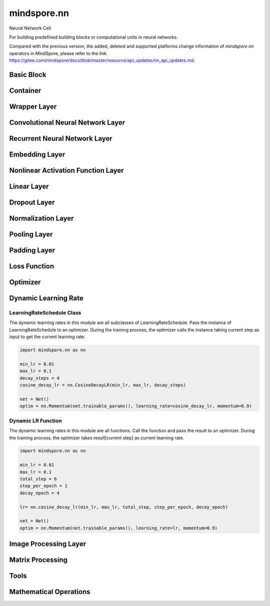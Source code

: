 mindspore.nn
=============

Neural Network Cell

For building predefined building blocks or computational units in neural networks.

Compared with the previous version, the added, deleted and supported platforms change information of `mindspore.nn` operators in MindSpore, please refer to the link `<https://gitee.com/mindspore/docs/blob/master/resource/api_updates/nn_api_updates.md>`_.

Basic Block
-----------

.. msplatformautosummary::
    :toctree: nn
    :nosignatures:
    :template: classtemplate.rst

    mindspore.nn.Cell
    mindspore.nn.GraphCell
    mindspore.nn.LossBase
    mindspore.nn.Optimizer

Container
---------

.. msplatformautosummary::
    :toctree: nn
    :nosignatures:
    :template: classtemplate.rst

    mindspore.nn.CellList
    mindspore.nn.SequentialCell

Wrapper Layer
-------------

.. msplatformautosummary::
    :toctree: nn
    :nosignatures:
    :template: classtemplate.rst

    mindspore.nn.DistributedGradReducer
    mindspore.nn.DynamicLossScaleUpdateCell
    mindspore.nn.FixedLossScaleUpdateCell
    mindspore.nn.ForwardValueAndGrad
    mindspore.nn.GetNextSingleOp
    mindspore.nn.MicroBatchInterleaved
    mindspore.nn.ParameterUpdate
    mindspore.nn.PipelineCell
    mindspore.nn.TimeDistributed
    mindspore.nn.TrainOneStepCell
    mindspore.nn.TrainOneStepWithLossScaleCell
    mindspore.nn.WithEvalCell
    mindspore.nn.WithGradCell
    mindspore.nn.WithLossCell

Convolutional Neural Network Layer
----------------------------------

.. msplatformautosummary::
    :toctree: nn
    :nosignatures:
    :template: classtemplate.rst

    mindspore.nn.Conv1d
    mindspore.nn.Conv1dTranspose
    mindspore.nn.Conv2d
    mindspore.nn.Conv2dTranspose
    mindspore.nn.Conv3d
    mindspore.nn.Conv3dTranspose
    mindspore.nn.Unfold

Recurrent Neural Network Layer
------------------------------

.. msplatformautosummary::
    :toctree: nn
    :nosignatures:
    :template: classtemplate.rst

    mindspore.nn.RNN
    mindspore.nn.RNNCell
    mindspore.nn.GRU
    mindspore.nn.GRUCell
    mindspore.nn.LSTM
    mindspore.nn.LSTMCell

Embedding Layer
---------------

.. msplatformautosummary::
    :toctree: nn
    :nosignatures:
    :template: classtemplate.rst

    mindspore.nn.Embedding
    mindspore.nn.EmbeddingLookup
    mindspore.nn.MultiFieldEmbeddingLookup

Nonlinear Activation Function Layer
-----------------------------------

.. msplatformautosummary::
    :toctree: nn
    :nosignatures:
    :template: classtemplate.rst

    mindspore.nn.CELU
    mindspore.nn.ELU
    mindspore.nn.FastGelu
    mindspore.nn.GELU
    mindspore.nn.get_activation
    mindspore.nn.Hardtanh
    mindspore.nn.HShrink
    mindspore.nn.HSigmoid
    mindspore.nn.HSwish
    mindspore.nn.LeakyReLU
    mindspore.nn.LogSigmoid
    mindspore.nn.LogSoftmax
    mindspore.nn.LRN
    mindspore.nn.Mish
    mindspore.nn.Softsign
    mindspore.nn.PReLU
    mindspore.nn.ReLU
    mindspore.nn.ReLU6
    mindspore.nn.RReLU
    mindspore.nn.SeLU
    mindspore.nn.SiLU
    mindspore.nn.Sigmoid
    mindspore.nn.Softmin
    mindspore.nn.Softmax
    mindspore.nn.SoftShrink
    mindspore.nn.Tanh
    mindspore.nn.Tanhshrink
    mindspore.nn.Threshold

Linear Layer
------------

.. msplatformautosummary::
    :toctree: nn
    :nosignatures:
    :template: classtemplate.rst

    mindspore.nn.Dense
    mindspore.nn.BiDense

Dropout Layer
-------------

.. msplatformautosummary::
    :toctree: nn
    :nosignatures:
    :template: classtemplate.rst

    mindspore.nn.Dropout
    mindspore.nn.Dropout2d
    mindspore.nn.Dropout3d

Normalization Layer
-------------------

.. msplatformautosummary::
    :toctree: nn
    :nosignatures:
    :template: classtemplate.rst

    mindspore.nn.BatchNorm1d
    mindspore.nn.BatchNorm2d
    mindspore.nn.BatchNorm3d
    mindspore.nn.GroupNorm
    mindspore.nn.InstanceNorm1d
    mindspore.nn.InstanceNorm2d
    mindspore.nn.InstanceNorm3d
    mindspore.nn.LayerNorm
    mindspore.nn.SyncBatchNorm

Pooling Layer
-------------

.. msplatformautosummary::
    :toctree: nn
    :nosignatures:
    :template: classtemplate.rst

    mindspore.nn.AdaptiveAvgPool1d
    mindspore.nn.AdaptiveAvgPool2d
    mindspore.nn.AdaptiveAvgPool3d
    mindspore.nn.AdaptiveMaxPool1d
    mindspore.nn.AdaptiveMaxPool2d
    mindspore.nn.AdaptiveMaxPool3d
    mindspore.nn.AvgPool1d
    mindspore.nn.AvgPool2d
    mindspore.nn.MaxPool1d
    mindspore.nn.MaxPool2d

Padding Layer
-------------

.. msplatformautosummary::
    :toctree: nn
    :nosignatures:
    :template: classtemplate.rst

    mindspore.nn.Pad
    mindspore.nn.ConstantPad1d
    mindspore.nn.ConstantPad2d
    mindspore.nn.ConstantPad3d
    mindspore.nn.ReflectionPad1d
    mindspore.nn.ReflectionPad2d
    mindspore.nn.ZeroPad2d

Loss Function
-------------

.. msplatformautosummary::
    :toctree: nn
    :nosignatures:
    :template: classtemplate.rst

    mindspore.nn.BCELoss
    mindspore.nn.BCEWithLogitsLoss
    mindspore.nn.CosineEmbeddingLoss
    mindspore.nn.CrossEntropyLoss
    mindspore.nn.DiceLoss
    mindspore.nn.FocalLoss
    mindspore.nn.HuberLoss
    mindspore.nn.L1Loss
    mindspore.nn.MSELoss
    mindspore.nn.MultiClassDiceLoss
    mindspore.nn.NLLLoss
    mindspore.nn.RMSELoss
    mindspore.nn.SampledSoftmaxLoss
    mindspore.nn.SmoothL1Loss
    mindspore.nn.SoftMarginLoss
    mindspore.nn.SoftmaxCrossEntropyWithLogits

Optimizer
---------

.. msplatformautosummary::
    :toctree: nn
    :nosignatures:
    :template: classtemplate.rst

    mindspore.nn.Adadelta
    mindspore.nn.Adagrad
    mindspore.nn.Adam
    mindspore.nn.AdaMax
    mindspore.nn.AdamOffload
    mindspore.nn.AdamWeightDecay
    mindspore.nn.AdaSumByDeltaWeightWrapCell
    mindspore.nn.AdaSumByGradWrapCell
    mindspore.nn.ASGD
    mindspore.nn.FTRL
    mindspore.nn.Lamb
    mindspore.nn.LARS
    mindspore.nn.LazyAdam
    mindspore.nn.Momentum
    mindspore.nn.ProximalAdagrad
    mindspore.nn.RMSProp
    mindspore.nn.Rprop
    mindspore.nn.SGD
    mindspore.nn.thor

Dynamic Learning Rate
---------------------

LearningRateSchedule Class
^^^^^^^^^^^^^^^^^^^^^^^^^^

The dynamic learning rates in this module are all subclasses of LearningRateSchedule. Pass the instance of
LearningRateSchedule to an optimizer. During the training process, the optimizer calls the instance taking current step
as input to get the current learning rate.

.. code-block::

    import mindspore.nn as nn

    min_lr = 0.01
    max_lr = 0.1
    decay_steps = 4
    cosine_decay_lr = nn.CosineDecayLR(min_lr, max_lr, decay_steps)

    net = Net()
    optim = nn.Momentum(net.trainable_params(), learning_rate=cosine_decay_lr, momentum=0.9)

.. msplatformautosummary::
    :toctree: nn
    :nosignatures:
    :template: classtemplate.rst

    mindspore.nn.CosineDecayLR
    mindspore.nn.ExponentialDecayLR
    mindspore.nn.InverseDecayLR
    mindspore.nn.NaturalExpDecayLR
    mindspore.nn.PolynomialDecayLR
    mindspore.nn.WarmUpLR

Dynamic LR Function
^^^^^^^^^^^^^^^^^^^

The dynamic learning rates in this module are all functions. Call the function and pass the result to an optimizer.
During the training process, the optimizer takes result[current step] as current learning rate.

.. code-block::

    import mindspore.nn as nn

    min_lr = 0.01
    max_lr = 0.1
    total_step = 6
    step_per_epoch = 1
    decay_epoch = 4

    lr= nn.cosine_decay_lr(min_lr, max_lr, total_step, step_per_epoch, decay_epoch)

    net = Net()
    optim = nn.Momentum(net.trainable_params(), learning_rate=lr, momentum=0.9)

.. msplatformautosummary::
    :toctree: nn
    :nosignatures:
    :template: classtemplate.rst

    mindspore.nn.cosine_decay_lr
    mindspore.nn.exponential_decay_lr
    mindspore.nn.inverse_decay_lr
    mindspore.nn.natural_exp_decay_lr
    mindspore.nn.piecewise_constant_lr
    mindspore.nn.polynomial_decay_lr
    mindspore.nn.warmup_lr

Image Processing Layer
----------------------

.. msplatformautosummary::
    :toctree: nn
    :nosignatures:
    :template: classtemplate.rst

    mindspore.nn.CentralCrop
    mindspore.nn.ImageGradients
    mindspore.nn.MSSSIM
    mindspore.nn.PSNR
    mindspore.nn.ResizeBilinear
    mindspore.nn.SSIM

Matrix Processing
-----------------

.. msplatformautosummary::
    :toctree: nn
    :nosignatures:
    :template: classtemplate.rst

    mindspore.nn.MatrixDiag
    mindspore.nn.MatrixDiagPart
    mindspore.nn.MatrixSetDiag

Tools
-----

.. msplatformautosummary::
    :toctree: nn
    :nosignatures:
    :template: classtemplate.rst

    mindspore.nn.ClipByNorm
    mindspore.nn.Flatten
    mindspore.nn.L1Regularizer
    mindspore.nn.Norm
    mindspore.nn.OneHot
    mindspore.nn.Range
    mindspore.nn.Roll
    mindspore.nn.Tril
    mindspore.nn.Triu

Mathematical Operations
-----------------------

.. msplatformautosummary::
    :toctree: nn
    :nosignatures:
    :template: classtemplate.rst

    mindspore.nn.Moments
